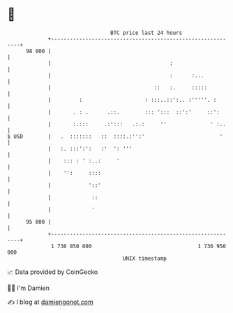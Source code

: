 * 👋

#+begin_example
                                    BTC price last 24 hours                    
                +------------------------------------------------------------+ 
         98 000 |                                                            | 
                |                                      :                     | 
                |                                      :      :...           | 
                |                                 ::   :.     :::::          | 
                |         :                    : :::..::':.. :'''''. :       | 
                |       . : .      .::.        ::: ':::  ::':'     ::':      | 
                |       :.:::     .:':::   .:.:     ''              ' :..    | 
   $ USD        |   .  :::::::   ::  ::::.:'':'                        '     | 
                |   :. :::':':   :'  ': '''                                  | 
                |    ::: : ' :..:     '                                      | 
                |    '':     ::::                                            | 
                |            '::'                                            | 
                |             ::                                             | 
                |             '                                              | 
         95 000 |                                                            | 
                +------------------------------------------------------------+ 
                 1 736 850 000                                  1 736 950 000  
                                        UNIX timestamp                         
#+end_example
📈 Data provided by CoinGecko

🧑‍💻 I'm Damien

✍️ I blog at [[https://www.damiengonot.com][damiengonot.com]]
